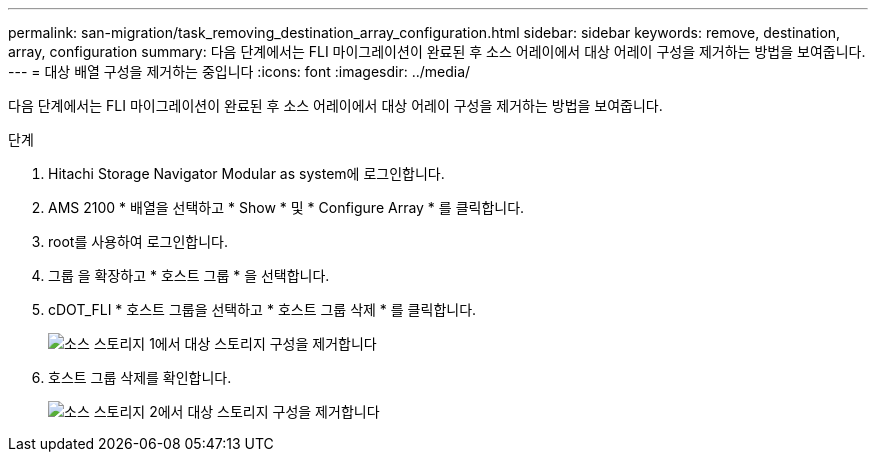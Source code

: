 ---
permalink: san-migration/task_removing_destination_array_configuration.html 
sidebar: sidebar 
keywords: remove, destination, array, configuration 
summary: 다음 단계에서는 FLI 마이그레이션이 완료된 후 소스 어레이에서 대상 어레이 구성을 제거하는 방법을 보여줍니다. 
---
= 대상 배열 구성을 제거하는 중입니다
:icons: font
:imagesdir: ../media/


[role="lead"]
다음 단계에서는 FLI 마이그레이션이 완료된 후 소스 어레이에서 대상 어레이 구성을 제거하는 방법을 보여줍니다.

.단계
. Hitachi Storage Navigator Modular as system에 로그인합니다.
. AMS 2100 * 배열을 선택하고 * Show * 및 * Configure Array * 를 클릭합니다.
. root를 사용하여 로그인합니다.
. 그룹 을 확장하고 * 호스트 그룹 * 을 선택합니다.
. cDOT_FLI * 호스트 그룹을 선택하고 * 호스트 그룹 삭제 * 를 클릭합니다.
+
image::../media/remove_destination_array_configuration_from_source_array_1.png[소스 스토리지 1에서 대상 스토리지 구성을 제거합니다]

. 호스트 그룹 삭제를 확인합니다.
+
image::../media/remove_destination_array_configuration_from_source_array_2.png[소스 스토리지 2에서 대상 스토리지 구성을 제거합니다]


